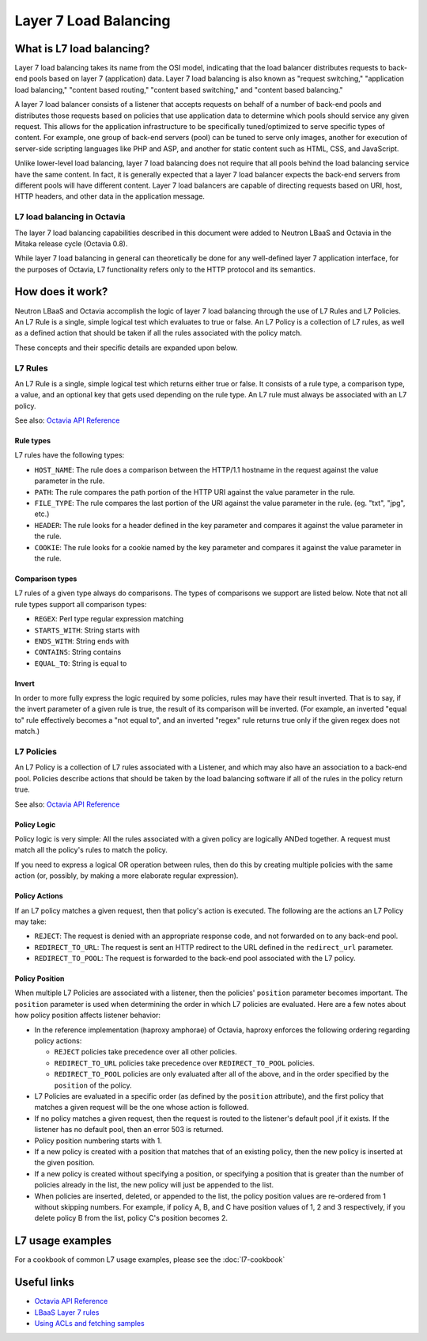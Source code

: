 ..
      Copyright (c) 2016 IBM

      Licensed under the Apache License, Version 2.0 (the "License"); you may
      not use this file except in compliance with the License. You may obtain
      a copy of the License at

          http://www.apache.org/licenses/LICENSE-2.0

      Unless required by applicable law or agreed to in writing, software
      distributed under the License is distributed on an "AS IS" BASIS, WITHOUT
      WARRANTIES OR CONDITIONS OF ANY KIND, either express or implied. See the
      License for the specific language governing permissions and limitations
      under the License.

======================
Layer 7 Load Balancing
======================

What is L7 load balancing?
==========================
Layer 7 load balancing takes its name from the OSI model, indicating that the
load balancer distributes requests to back-end pools based on layer 7
(application) data. Layer 7 load balancing is also known as "request
switching," "application load balancing," "content based routing," "content
based switching," and "content based balancing."

A layer 7 load balancer consists of a listener that accepts requests on behalf
of a number of back-end pools and distributes those requests based on policies
that use application data to determine which pools should service any given
request. This allows for the application infrastructure to be specifically
tuned/optimized to serve specific types of content. For example, one group of
back-end servers (pool) can be tuned to serve only images, another for
execution of server-side scripting languages like PHP and ASP, and another for
static content such as HTML, CSS, and JavaScript.

Unlike lower-level load balancing, layer 7 load balancing does not require that
all pools behind the load balancing service have the same content. In fact, it
is generally expected that a layer 7 load balancer expects the back-end servers
from different pools will have different content. Layer 7 load balancers are
capable of directing requests based on URI, host, HTTP headers, and other data
in the application message.


L7 load balancing in Octavia
----------------------------
The layer 7 load balancing capabilities described in this document were added
to Neutron LBaaS and Octavia in the Mitaka release cycle (Octavia 0.8).

While layer 7 load balancing in general can theoretically be done for any
well-defined layer 7 application interface, for the purposes of Octavia, L7
functionality refers only to the HTTP protocol and its semantics.


How does it work?
=================
Neutron LBaaS and Octavia accomplish the logic of layer 7 load balancing
through the use of L7 Rules and L7 Policies. An L7 Rule is a single, simple
logical test which evaluates to true or false. An L7 Policy is a collection of
L7 rules, as well as a defined action that should be taken if all the rules
associated with the policy match.

These concepts and their specific details are expanded upon below.


L7 Rules
--------
An L7 Rule is a single, simple logical test which returns either true or false.
It consists of a rule type, a comparison type, a value, and an optional key
that gets used depending on the rule type. An L7 rule must always be associated
with an L7 policy.

See also: `Octavia API Reference <https://developer.openstack.org/api-ref/load-balancer/>`_

Rule types
__________
L7 rules have the following types:

* ``HOST_NAME``: The rule does a comparison between the HTTP/1.1 hostname in
  the request against the value parameter in the rule.
* ``PATH``: The rule compares the path portion of the HTTP URI against the
  value parameter in the rule.
* ``FILE_TYPE``: The rule compares the last portion of the URI against the
  value parameter in the rule. (eg. "txt", "jpg", etc.)
* ``HEADER``: The rule looks for a header defined in the key parameter and
  compares it against the value parameter in the rule.
* ``COOKIE``: The rule looks for a cookie named by the key parameter and
  compares it against the value parameter in the rule.

Comparison types
________________
L7 rules of a given type always do comparisons. The types of comparisons we
support are listed below. Note that not all rule types support all comparison
types:

* ``REGEX``: Perl type regular expression matching
* ``STARTS_WITH``: String starts with
* ``ENDS_WITH``: String ends with
* ``CONTAINS``: String contains
* ``EQUAL_TO``: String is equal to

Invert
______
In order to more fully express the logic required by some policies, rules may
have their result inverted. That is to say, if the invert parameter of a given
rule is true, the result of its comparison will be inverted. (For example, an
inverted "equal to" rule effectively becomes a "not equal to", and an inverted
"regex" rule returns true only if the given regex does not match.)


L7 Policies
-----------
An L7 Policy is a collection of L7 rules associated with a Listener, and which
may also have an association to a back-end pool. Policies describe actions that
should be taken by the load balancing software if all of the rules in the
policy return true.

See also: `Octavia API Reference <https://developer.openstack.org/api-ref/load-balancer/>`_

Policy Logic
____________
Policy logic is very simple: All the rules associated with a given policy are
logically ANDed together. A request must match all the policy's rules to match
the policy.

If you need to express a logical OR operation between rules, then do this by
creating multiple policies with the same action (or, possibly, by making a more
elaborate regular expression).

Policy Actions
______________
If an L7 policy matches a given request, then that policy's action is executed.
The following are the actions an L7 Policy may take:

* ``REJECT``: The request is denied with an appropriate response code, and not
  forwarded on to any back-end pool.
* ``REDIRECT_TO_URL``: The request is sent an HTTP redirect to the URL defined
  in the ``redirect_url`` parameter.
* ``REDIRECT_TO_POOL``: The request is forwarded to the back-end pool
  associated with the L7 policy.

Policy Position
_______________
When multiple L7 Policies are associated with a listener, then the policies'
``position`` parameter becomes important. The ``position`` parameter is used
when determining the order in which L7 policies are evaluated. Here are a few
notes about how policy position affects listener behavior:

* In the reference implementation (haproxy amphorae) of Octavia, haproxy
  enforces the following ordering regarding policy actions:

  * ``REJECT`` policies take precedence over all other policies.
  * ``REDIRECT_TO_URL`` policies take precedence over ``REDIRECT_TO_POOL``
    policies.
  * ``REDIRECT_TO_POOL`` policies are only evaluated after all of the above,
    and in the order specified by the ``position`` of the policy.

* L7 Policies are evaluated in a specific order (as defined by the ``position``
  attribute), and the first policy that matches a given request will be the one
  whose action is followed.
* If no policy matches a given request, then the request is routed to the
  listener's default pool ,if it exists. If the listener has no default pool,
  then an error 503 is returned.
* Policy position numbering starts with 1.
* If a new policy is created with a position that matches that of an existing
  policy, then the new policy is inserted at the given position.
* If a new policy is created without specifying a position, or specifying a
  position that is greater than the number of policies already in the list, the
  new policy will just be appended to the list.
* When policies are inserted, deleted, or appended to the list, the policy
  position values are re-ordered from 1 without skipping numbers. For example,
  if policy A, B, and C have position values of 1, 2 and 3 respectively, if you
  delete policy B from the list, policy C's position becomes 2.


L7 usage examples
=================
For a cookbook of common L7 usage examples, please see the :doc:`l7-cookbook`


Useful links
============
* `Octavia API Reference <https://developer.openstack.org/api-ref/load-balancer/>`_
* `LBaaS Layer 7 rules <https://github.com/openstack/neutron-specs/blob/master/specs/mitaka/lbaas-l7-rules.rst>`_
* `Using ACLs and fetching samples <http://cbonte.github.io/haproxy-dconv/1.6/configuration.html#7>`_
